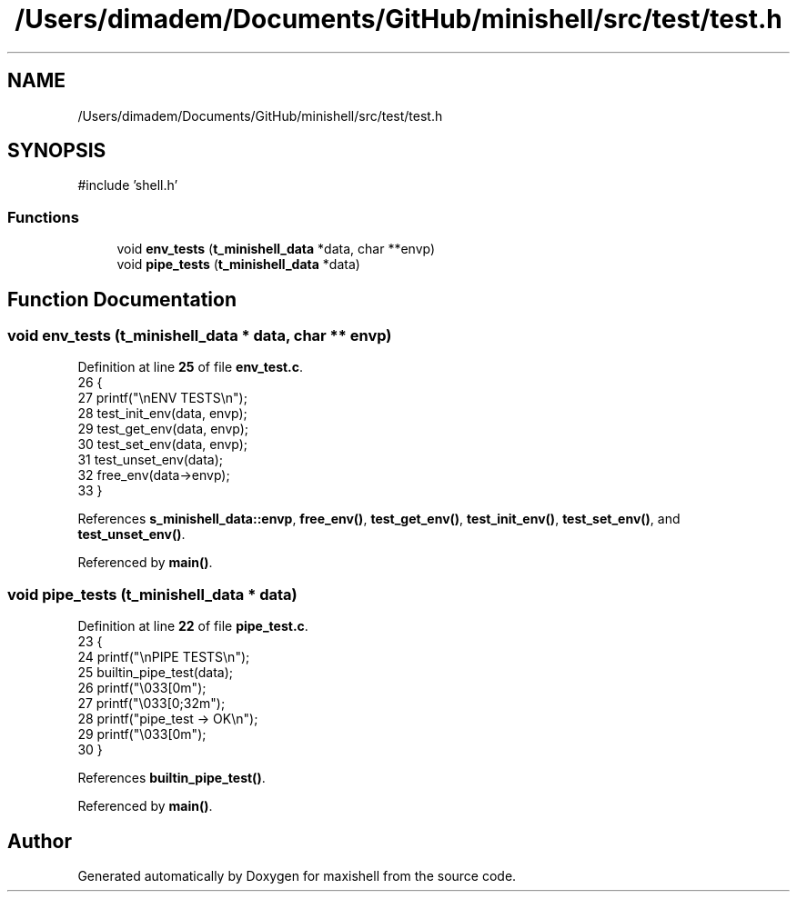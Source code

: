 .TH "/Users/dimadem/Documents/GitHub/minishell/src/test/test.h" 3 "Version 1" "maxishell" \" -*- nroff -*-
.ad l
.nh
.SH NAME
/Users/dimadem/Documents/GitHub/minishell/src/test/test.h
.SH SYNOPSIS
.br
.PP
\fR#include 'shell\&.h'\fP
.br

.SS "Functions"

.in +1c
.ti -1c
.RI "void \fBenv_tests\fP (\fBt_minishell_data\fP *data, char **envp)"
.br
.ti -1c
.RI "void \fBpipe_tests\fP (\fBt_minishell_data\fP *data)"
.br
.in -1c
.SH "Function Documentation"
.PP 
.SS "void env_tests (\fBt_minishell_data\fP * data, char ** envp)"

.PP
Definition at line \fB25\fP of file \fBenv_test\&.c\fP\&.
.nf
26 {
27     printf("\\nENV TESTS\\n");
28     test_init_env(data, envp);
29     test_get_env(data, envp);
30     test_set_env(data, envp);
31     test_unset_env(data);
32     free_env(data\->envp);
33 }
.PP
.fi

.PP
References \fBs_minishell_data::envp\fP, \fBfree_env()\fP, \fBtest_get_env()\fP, \fBtest_init_env()\fP, \fBtest_set_env()\fP, and \fBtest_unset_env()\fP\&.
.PP
Referenced by \fBmain()\fP\&.
.SS "void pipe_tests (\fBt_minishell_data\fP * data)"

.PP
Definition at line \fB22\fP of file \fBpipe_test\&.c\fP\&.
.nf
23 {
24     printf("\\nPIPE TESTS\\n");
25     builtin_pipe_test(data);
26     printf("\\033[0m");
27     printf("\\033[0;32m");
28     printf("pipe_test    \-> OK\\n");
29     printf("\\033[0m");
30 }
.PP
.fi

.PP
References \fBbuiltin_pipe_test()\fP\&.
.PP
Referenced by \fBmain()\fP\&.
.SH "Author"
.PP 
Generated automatically by Doxygen for maxishell from the source code\&.
